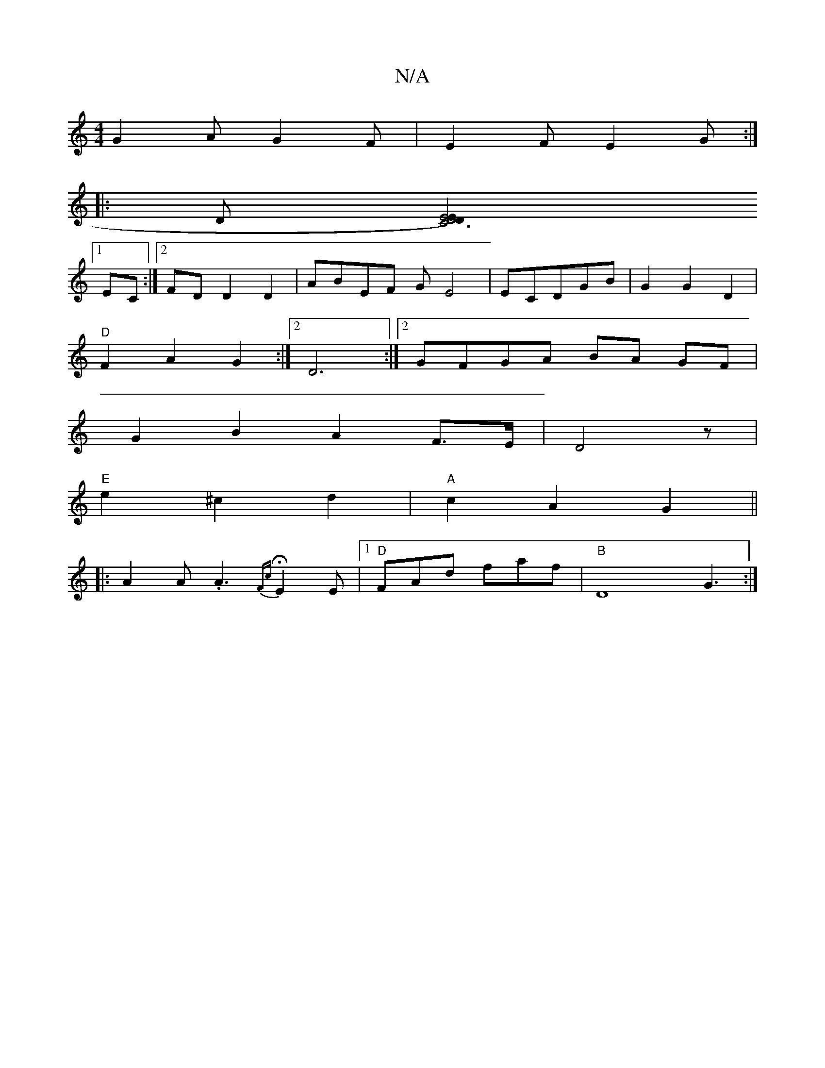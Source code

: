 X:1
T:N/A
M:4/4
R:N/A
K:Cmajor
G2A G2F|E2F E2G:|
|:D[E4|D4)z2E2D2|[C6]
[1 EC:|2 FDD2D2|ABEF GE4|ECDGB|G2G2D2|
"D"F2 A2 G2:|2 D6:|2 GFGA BA GF|
G2 B2 A2 F>E|D4 z|
"E"e2 ^c2 d2|"A"c2A2G2||
|:A2A.A3 H{Fc}E2E|1 "D"FAd faf|"B"D8-G3 :|]
